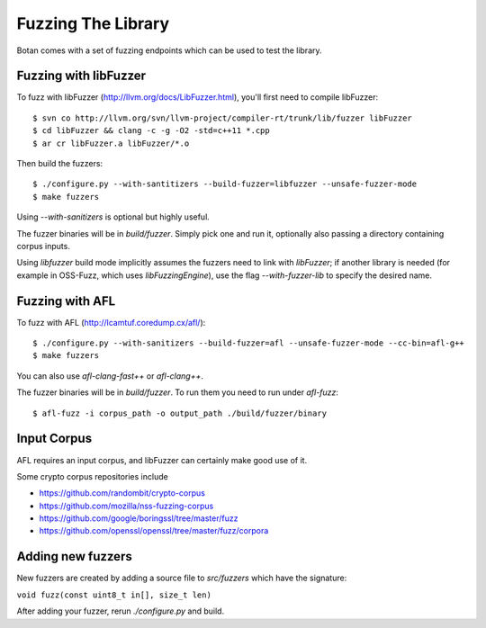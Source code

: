 Fuzzing The Library
============================

Botan comes with a set of fuzzing endpoints which can be used to test
the library.

.. highlight:: shell

Fuzzing with libFuzzer
------------------------

To fuzz with libFuzzer (http://llvm.org/docs/LibFuzzer.html), you'll first
need to compile libFuzzer::

  $ svn co http://llvm.org/svn/llvm-project/compiler-rt/trunk/lib/fuzzer libFuzzer
  $ cd libFuzzer && clang -c -g -O2 -std=c++11 *.cpp
  $ ar cr libFuzzer.a libFuzzer/*.o

Then build the fuzzers::

  $ ./configure.py --with-santitizers --build-fuzzer=libfuzzer --unsafe-fuzzer-mode
  $ make fuzzers

Using `--with-sanitizers` is optional but highly useful.

The fuzzer binaries will be in `build/fuzzer`. Simply pick one and run it, optionally
also passing a directory containing corpus inputs.

Using `libfuzzer` build mode implicitly assumes the fuzzers need to
link with `libFuzzer`; if another library is needed (for example in
OSS-Fuzz, which uses `libFuzzingEngine`), use the flag
`--with-fuzzer-lib` to specify the desired name.

Fuzzing with AFL
--------------------

To fuzz with AFL (http://lcamtuf.coredump.cx/afl/)::

  $ ./configure.py --with-sanitizers --build-fuzzer=afl --unsafe-fuzzer-mode --cc-bin=afl-g++
  $ make fuzzers

You can also use `afl-clang-fast++` or `afl-clang++`.

The fuzzer binaries will be in `build/fuzzer`. To run them you need to
run under `afl-fuzz`::

  $ afl-fuzz -i corpus_path -o output_path ./build/fuzzer/binary

Input Corpus
-----------------------

AFL requires an input corpus, and libFuzzer can certainly make good
use of it.

Some crypto corpus repositories include

* https://github.com/randombit/crypto-corpus
* https://github.com/mozilla/nss-fuzzing-corpus
* https://github.com/google/boringssl/tree/master/fuzz
* https://github.com/openssl/openssl/tree/master/fuzz/corpora

Adding new fuzzers
---------------------

New fuzzers are created by adding a source file to `src/fuzzers` which
have the signature:

``void fuzz(const uint8_t in[], size_t len)``

After adding your fuzzer, rerun `./configure.py` and build.
